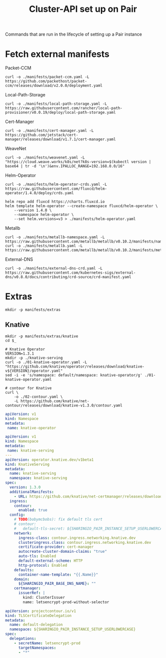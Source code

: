 #+TITLE: Cluster-API set up on Pair
#+PROPERTY: header-args:shell+ :prologue "( " :epilogue " ) 2>&1 ; :" :results silent

Commands that are run in the lifecycle of setting up a Pair instance

* Fetch external manifests
Packet-CCM
#+begin_src shell
curl -o ./manifests/packet-ccm.yaml -L https://github.com/packethost/packet-ccm/releases/download/v2.0.0/deployment.yaml
#+end_src

Local-Path-Storage
#+begin_src shell
curl -o ./manifests/local-path-storage.yaml -L https://raw.githubusercontent.com/rancher/local-path-provisioner/v0.0.19/deploy/local-path-storage.yaml
#+end_src

Cert-Manager
#+begin_src shell
curl -o ./manifests/cert-manager.yaml -L https://github.com/jetstack/cert-manager/releases/download/v1.7.1/cert-manager.yaml
#+end_src

WeaveNet
#+begin_src shell
curl -o ./manifests/weavenet.yaml -L "https://cloud.weave.works/k8s/net?k8s-version=$(kubectl version | base64 | tr -d '\n')&env.IPALLOC_RANGE=192.168.0.0/16"
#+end_src

Helm-Operator
#+begin_src shell
curl -o ./manifests/helm-operator-crds.yaml -L https://raw.githubusercontent.com/fluxcd/helm-operator/1.4.0/deploy/crds.yaml

helm repo add fluxcd https://charts.fluxcd.io
helm template helm-operator --create-namespace fluxcd/helm-operator \
    --version 1.4.0 \
    --namespace helm-operator \
    --set helm.versions=v3 > ./manifests/helm-operator.yaml
#+end_src

Metallb
#+begin_src shell
curl -o ./manifests/metallb-namespace.yaml -L https://raw.githubusercontent.com/metallb/metallb/v0.10.2/manifests/namespace.yaml
curl -o ./manifests/metallb.yaml -L https://raw.githubusercontent.com/metallb/metallb/v0.10.2/manifests/metallb.yaml
#+end_src

External-DNS
#+begin_src shell
curl -o ./manifests/external-dns-crd.yaml -L https://raw.githubusercontent.com/kubernetes-sigs/external-dns/v0.8.0/docs/contributing/crd-source/crd-manifest.yaml
#+end_src

* Extras
#+begin_src shell
mkdir -p manifests/extras
#+end_src

** Knative
#+begin_src shell
mkdir -p manifests/extras/knative
cd $_

# Knative Operator
VERSION=1.3.1
mkdir -p ./knative-serving
curl -o ./01-knative-operator.yaml -L "https://github.com/knative/operator/releases/download/knative-v${VERSION}/operator.yaml"
sed -i -e 's/namespace: default/namespace: knative-operator/g' ./01-knative-operator.yaml

# contour for Knative
curl \
    -o ./02-contour.yaml \
    -L https://github.com/knative/net-contour/releases/download/knative-v1.3.0/contour.yaml
#+end_src

#+begin_src yaml :tangle ./manifests/extras/knative/00-operator-namespace.yaml
apiVersion: v1
kind: Namespace
metadata:
 name: knative-operator
#+end_src

#+begin_src yaml :tangle ./manifests/extras/knative/03-serving.yaml
apiVersion: v1
kind: Namespace
metadata:
 name: knative-serving
---
apiVersion: operator.knative.dev/v1beta1
kind: KnativeServing
metadata:
  name: knative-serving
  namespace: knative-serving
spec:
  version: 1.3.0
  additionalManifests:
    - URL: https://github.com/knative/net-certmanager/releases/download/knative-v1.3.0/release.yaml
  ingress:
    contour:
      enabled: true
  config:
    # TODO(bobymcbobs): fix default tls cert
    # contour:
    #   default-tls-secret: ${SHARINGIO_PAIR_INSTANCE_SETUP_USERLOWERCASE}/letsencrypt-prod-without-selector
    network:
      ingress-class: contour.ingress.networking.knative.dev
      clusteringress.class: contour.ingress.networking.knative.dev
      certificate-provider: cert-manager
      autocreate-cluster-domain-claims: "true"
      auto-tls: Enabled
      default-external-scheme: HTTP
      http-protocol: Enabled
    defaults:
      container-name-template: "{{.Name}}"
    domain:
      ${SHARINGIO_PAIR_BASE_DNS_NAME}: ""
    certmanager:
      issuerRef: |
        kind: ClusterIssuer
        name: letsencrypt-prod-without-selector

#+end_src

#+begin_src yaml :tangle ./manifests/extras/knative/04-tlscertificatedelegation.yaml
apiVersion: projectcontour.io/v1
kind: TLSCertificateDelegation
metadata:
  name: default-delegation
  namespace: ${SHARINGIO_PAIR_INSTANCE_SETUP_USERLOWERCASE}
spec:
  delegations:
    - secretName: letsencrypt-prod
      targetNamespaces:
      - "*"
#+end_src

